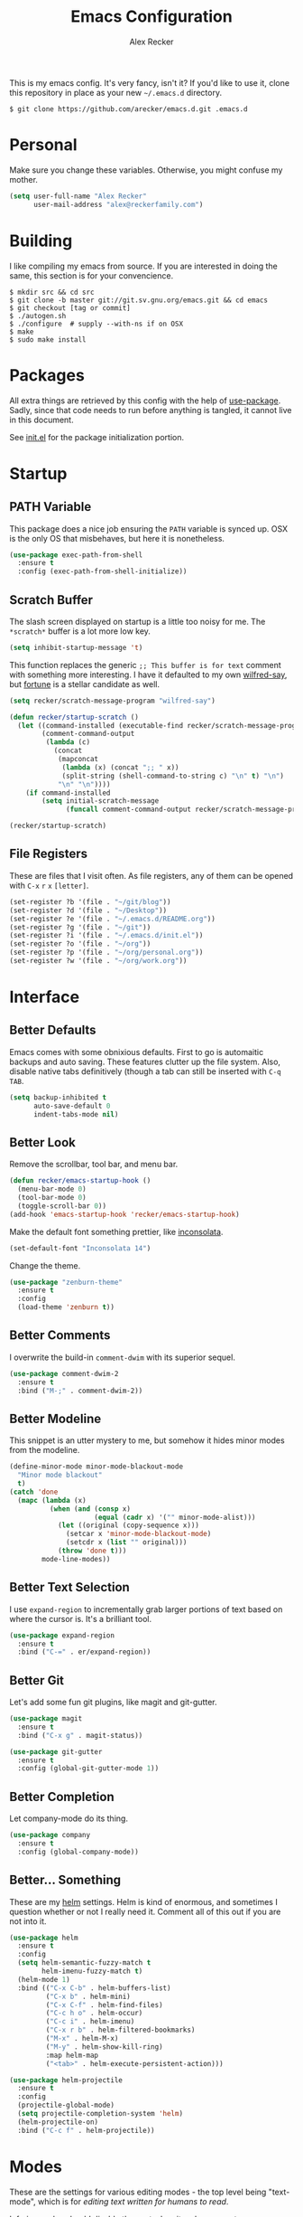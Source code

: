 #+TITLE: Emacs Configuration
#+AUTHOR: Alex Recker

[[file:screenshots/unixporn.png]]

This is my emacs config.  It's very fancy, isn't it?  If you'd like to
use it, clone this repository in place as your new =~/.emacs.d=
directory.

#+BEGIN_EXAMPLE
  $ git clone https://github.com/arecker/emacs.d.git .emacs.d
#+END_EXAMPLE

* Personal
  
  Make sure you change these variables.  Otherwise, you might confuse my
  mother.
  
  #+BEGIN_SRC emacs-lisp
  (setq user-full-name "Alex Recker"
        user-mail-address "alex@reckerfamily.com")
  #+END_SRC

* Building

  I like compiling my emacs from source.  If you are interested in
  doing the same, this section is for your  convencience.

  #+BEGIN_EXAMPLE
    $ mkdir src && cd src
    $ git clone -b master git://git.sv.gnu.org/emacs.git && cd emacs
    $ git checkout [tag or commit]
    $ ./autogen.sh
    $ ./configure  # supply --with-ns if on OSX
    $ make
    $ sudo make install
  #+END_EXAMPLE

* Packages

  All extra things are retrieved by this config with the help of
  [[https://github.com/jwiegley/use-package][use-package]].  Sadly, since that code needs to run before anything is
  tangled, it cannot live in this document.
  
  See [[file:init.el][init.el]] for the package initialization portion.

* Startup

** PATH Variable

   This package does a nice job ensuring the =PATH= variable is synced
   up.  OSX is the only OS that misbehaves, but here it is nonetheless.

   #+BEGIN_SRC emacs-lisp
     (use-package exec-path-from-shell
       :ensure t
       :config (exec-path-from-shell-initialize))
   #+END_SRC

** Scratch Buffer

   The slash screen displayed on startup is a little too noisy for me.
   The =*scratch*= buffer is a lot more low key.

   #+BEGIN_SRC emacs-lisp
     (setq inhibit-startup-message 't)
   #+END_SRC

   This function replaces the generic =;; This buffer is for text=
   comment with something more interesting.  I have it defaulted to my
   own [[https://pypi.python.org/pypi/wilfred-say][wilfred-say]], but [[https://en.wikipedia.org/wiki/Fortune_(Unix)][fortune]] is a stellar candidate as well.

   [[file:screenshots/scratch.png]]

   #+BEGIN_SRC emacs-lisp
     (setq recker/scratch-message-program "wilfred-say")

     (defun recker/startup-scratch ()
       (let ((command-installed (executable-find recker/scratch-message-program))
             (comment-command-output
              (lambda (c)
               	(concat
                 (mapconcat
                  (lambda (x) (concat ";; " x))
                  (split-string (shell-command-to-string c) "\n" t) "\n")
                 "\n" "\n"))))
         (if command-installed
             (setq initial-scratch-message
                   (funcall comment-command-output recker/scratch-message-program)))))

     (recker/startup-scratch)
   #+END_SRC

** File Registers

   These are files that I visit often.  As file registers, any of them
   can be opened with =C-x= =r= =x= =[letter]=.

   #+BEGIN_SRC emacs-lisp
     (set-register ?b '(file . "~/git/blog"))
     (set-register ?d '(file . "~/Desktop"))
     (set-register ?e '(file . "~/.emacs.d/README.org"))
     (set-register ?g '(file . "~/git"))
     (set-register ?i '(file . "~/.emacs.d/init.el"))
     (set-register ?o '(file . "~/org"))
     (set-register ?p '(file . "~/org/personal.org"))
     (set-register ?w '(file . "~/org/work.org"))
   #+END_SRC

* Interface

** Better Defaults
   
   Emacs comes with some obnixious defaults.  First to go is
   automaitic backups and auto saving.  These features clutter up the
   file system.  Also, disable native tabs definitively (though a tab
   can still be inserted with =C-q= =TAB=.

   #+BEGIN_SRC emacs-lisp
     (setq backup-inhibited t
           auto-save-default 0
           indent-tabs-mode nil)
   #+END_SRC

** Better Look

   Remove the scrollbar, tool bar, and menu bar.

   #+BEGIN_SRC emacs-lisp
     (defun recker/emacs-startup-hook ()
       (menu-bar-mode 0)
       (tool-bar-mode 0)
       (toggle-scroll-bar 0))
     (add-hook 'emacs-startup-hook 'recker/emacs-startup-hook)
   #+END_SRC

   Make the default font something prettier, like [[http://levien.com/type/myfonts/inconsolata.html][inconsolata]].

   #+BEGIN_SRC emacs-lisp
     (set-default-font "Inconsolata 14")
   #+END_SRC

   Change the theme.

   #+BEGIN_SRC emacs-lisp
     (use-package "zenburn-theme"
       :ensure t
       :config
       (load-theme 'zenburn t))
   #+END_SRC

** Better Comments

   I overwrite the build-in =comment-dwim= with its superior sequel.

   #+BEGIN_SRC emacs-lisp
     (use-package comment-dwim-2
       :ensure t
       :bind ("M-;" . comment-dwim-2))
   #+END_SRC

** Better Modeline

   This snippet is an utter mystery to me, but somehow it hides minor
   modes from the modeline.

   #+BEGIN_SRC emacs-lisp
     (define-minor-mode minor-mode-blackout-mode
       "Minor mode blackout"
       t)
     (catch 'done
       (mapc (lambda (x)
               (when (and (consp x)
                          (equal (cadr x) '("" minor-mode-alist)))
                 (let ((original (copy-sequence x)))
                   (setcar x 'minor-mode-blackout-mode)
                   (setcdr x (list "" original)))
                 (throw 'done t)))
             mode-line-modes))
   #+END_SRC

** Better Text Selection

   I use =expand-region= to incrementally grab larger portions of text
   based on where the cursor is.  It's a brilliant tool.

   #+BEGIN_SRC emacs-lisp
     (use-package expand-region
       :ensure t
       :bind ("C-=" . er/expand-region))
   #+END_SRC

** Better Git

   Let's add some fun git plugins, like magit and git-gutter.

   [[file:screenshots/git.png]]

   #+BEGIN_SRC emacs-lisp
     (use-package magit
       :ensure t
       :bind ("C-x g" . magit-status))

     (use-package git-gutter
       :ensure t
       :config (global-git-gutter-mode 1))
   #+END_SRC

** Better Completion

   Let company-mode do its thing.

   [[file:screenshots/completion.png]]

   #+BEGIN_SRC emacs-lisp
     (use-package company
       :ensure t
       :config (global-company-mode))
   #+END_SRC

** Better... Something

   These are my [[https://github.com/emacs-helm/helm][helm]] settings.  Helm is kind of enormous, and
   sometimes I question whether or not I really need it.  Comment all
   of this out if you are not into it.

   [[file:screenshots/helm.png]]

   #+BEGIN_SRC emacs-lisp
     (use-package helm
       :ensure t
       :config
       (setq helm-semantic-fuzzy-match t
             helm-imenu-fuzzy-match t)
       (helm-mode 1)
       :bind (("C-x C-b" . helm-buffers-list)
              ("C-x b" . helm-mini)
              ("C-x C-f" . helm-find-files)
              ("C-c h o" . helm-occur)
              ("C-c i" . helm-imenu)
              ("C-x r b" . helm-filtered-bookmarks)
              ("M-x" . helm-M-x)
              ("M-y" . helm-show-kill-ring)
              :map helm-map
              ("<tab>" . helm-execute-persistent-action)))

     (use-package helm-projectile
       :ensure t
       :config
       (projectile-global-mode)
       (setq projectile-completion-system 'helm)
       (helm-projectile-on)
       :bind ("C-c f" . helm-projectile))
   #+END_SRC

* Modes

  These are the settings for various editing modes - the top level
  being "text-mode", which is for /editing text written for humans to
  read/.

  Inferior modes should disable these at when it makes sense too.

  #+BEGIN_SRC emacs-lisp
    (defun recker/text-mode-hook ()
      (auto-fill-mode 1)
      (flyspell-mode 1))
    (add-hook 'text-mode-hook 'recker/text-mode-hook)
  #+END_SRC

  Since I find myself alphabetizing text files often, I like to bind
  =sort-lines= to something convenient.

  #+BEGIN_SRC emacs-lisp
    (global-set-key (kbd "C-c l") 'sort-lines)
  #+END_SRC

  Globally cleanup white space on save.

  #+BEGIN_SRC emacs-lisp
    (use-package whitespace-cleanup-mode
      :ensure t
      :config (global-whitespace-cleanup-mode))
  #+END_SRC

** HTML

   This really should be smaller.  Emacs has fantastic HTML markup
   manipulation out of the box, but this is just laziness from my
   Sublime Text days.

   And web-mode makes inline CSS and JavaScript look pretty.

   #+BEGIN_SRC emacs-lisp
     (use-package web-mode
       :ensure t
       :mode ("\\.html\\'" . web-mode)
       :config (setq web-mode-markup-indent-offset 2))

     (use-package emmet-mode
       :ensure t
       :config (add-hook 'web-mode-hook 'emmet-mode))
   #+END_SRC

** Markdown

   I'm not really a markdown power-user (Emacs has it's own version
   that I am way more into).  But this plugin does a fine job of
   showing me where I messed up formatting.

   #+BEGIN_SRC emacs-lisp
     (use-package markdown-mode
       :ensure t
       :commands (markdown-mode gfm-mode)
       :mode (("README\\.md\\'" . gfm-mode)
              ("\\.md\\'" . markdown-mode)
              ("\\.markdown\\'" . markdown-mode)))
   #+END_SRC

** Python

   Elpy does the heavy lifting in python.  To take full advantage,
   install [[file:requirements/python.txt][these requirements]] in your activated environment.

   #+BEGIN_SRC emacs-lisp
     (use-package elpy
       :ensure t
       :config (elpy-enable)
       :init (setq elpy-rpc-timeout 10))
   #+END_SRC

** Ruby
   
   These are very much a work in progress.  I know about as much about
   ruby as I know about scented candles and professional football.

   #+BEGIN_SRC emacs-lisp
     (use-package "enh-ruby-mode"
       :ensure t
       :config
       (add-hook 'ruby-mode-hook 'enh-ruby-mode))

     (use-package "rubocop"
       :ensure t
       :config
       (add-hook 'enh-ruby-mode-hook #'rubocop-mode))

     (use-package "robe"
       :ensure t
       :config
       (eval-after-load 'company
         '(push 'company-robe company-backends))
       (add-hook 'enh-ruby-mode-hook 'robe-mode))

     (use-package "rbenv"
       :ensure t
       :config
       (setq rbenv-executable "rbenv"
             rbenv-modeline-function
             '(lambda (current-ruby)
                (list "rbenv:" current-ruby)))
       (add-hook 'enh-ruby-mode-hook 'rbenv-use-corresponding)
       (global-rbenv-mode))
   #+END_SRC

** Terminal

   I'm a simple man, and I use a simple shell.

   #+BEGIN_SRC emacs-lisp
     (defun recker/ansi-term ()
       (interactive)
       (ansi-term "/bin/bash"))
     (global-set-key (kbd "C-c e") 'eshell)
     (global-set-key (kbd "C-x t") 'recker/ansi-term)
   #+END_SRC

   The terminal buffer should be killed on exit.

   #+BEGIN_SRC emacs-lisp
     (defadvice term-handle-exit
         (after term-kill-buffer-on-exit activate)
       (kill-buffer))
   #+END_SRC

** YAML

   YAML is so hip and cool.

   #+BEGIN_SRC emacs-lisp
     (use-package yaml-mode
       :ensure t
       :init (add-to-list 'auto-mode-alist '("\\.sls$" . yaml-mode)))
   #+END_SRC

* Org

  Org is love.  Org is life.

** General

   This installs the latest org and org-contrib packages.  It also
   sets up some [[http://orgmode.org/manual/Capture-templates.html][capture]] templates, which are wonderfully useful. 

   *Manual Action Required:* =use-package= is a little wonky with
   installing org mode, since it is built-in.  At the time this was
   written, built-in org mode is incompatible, so it needs to be
   removed.  Find the later version in the org repo using =M-x=
   =packages-list-packages= and install it.  Then reload the
   installation with =M-x= =org-reload=.

   #+BEGIN_SRC emacs-lisp
     (use-package "org"
       :ensure t
       :pin "org"
       :init
       (setq org-agenda-files '("~/org")
             org-capture-templates
             '(
               ("i" "idea" entry (file+headline "~/org/personal.org" "Ideas")
                "* %?"
                :empty-lines 1)
               ("t" "task" entry (file+headline "~/org/work.org" "Tasks")
                "* TODO %?"
                :empty-lines 1)
               ))
       :config
       (org-babel-do-load-languages
        'org-babel-load-languages
        '((python . t)
          (ruby . t)
          (sh . t)
          (java . t)
          (js . t)
          (C . t)))
       :bind (("C-c a" . org-agenda)
              ("C-c c" . org-capture)
              ("C-c s" . org-store-link)))

     (use-package "org-plus-contrib"
       :ensure t
       :pin "org")
   #+END_SRC

** Blog

   My [[https://alexrecker.com/][blog]] is generated from 100% org mode publishing.  For any of
   this to work, the project needs to be cloned to =~/git/blog=.  But
   that's /my/ blog, so there's no reason you would need to publish a
   copy of it, right?  It's not like you are a psycho who would do
   that, right?

   Make human-friendly dates when exporting to anything.

   #+BEGIN_SRC emacs-lisp
     (setq org-export-date-timestamp-format "%B %e, %Y")
   #+END_SRC

   Custom preamble that adds links to the home page and various post
   formats.

   #+BEGIN_SRC emacs-lisp
     (defun blog/post-preamble (options)
       (let ((slug (file-name-base (buffer-file-name))))
         (concat "<nav>"
                 "<a href=\"./index.html\">Home</a>"
                 "<div style=\"float: right;\">"
                 "<a href=\"" "./pdfs/" slug ".pdf" "\">PDF</a>"
                 "&nbsp;&nbsp;"
                 "<a href=\"" "./txt/" slug ".txt" "\">TXT</a>"
                 "</div>"
                 "</nav>")))
   #+END_SRC

   Other snippets that need to be injected into the HTML.

   #+BEGIN_SRC emacs-lisp
     (defun blog/--read-partial (name)
       (with-temp-buffer
         (insert-file-contents (concat "~/git/blog/includes/" name))
         (buffer-string)))

     (setq blog/partial-disqus (blog/--read-partial "disqus.html")
           blog/partial-analytics (blog/--read-partial "ga.html")
           blog/partial-highlight (blog/--read-partial "highlight.html"))

     (defun blog/post-postamble (options)
       (concat "<hr>"
               blog/partial-disqus
               blog/partial-analytics
               blog/partial-highlight))

     (defun blog/index-postamble (options)
       (concat blog/partial-analytics))
   #+END_SRC

   Finally, add the big fat org publishing project.

   #+BEGIN_SRC emacs-lisp
     (setq org-publish-project-alist
           '(

             ("blog-index"
              :base-directory "~/git/blog"
              :exclude ".*"
              :html-doctype "html5"
              :html-head-extra "<link rel='stylesheet' href='./css/lora.css' />\n<link rel='stylesheet' href='./css/site.css' />"
              :html-postamble blog/index-postamble
              :include ["index.org"]
              :publishing-directory "/var/www/blog"
              :publishing-function org-html-publish-to-html
              :section-numbers nil
              :with-tags nil
              :with-toc nil
              )

             ("blog-posts"
              :base-directory "~/git/blog"
              :base-extension "org"
              :exclude "index.org"
              :html-doctype "html5"
              :html-head-extra "<link rel='stylesheet' href='./css/lora.css' />\n<link rel='stylesheet' href='./css/site.css' />"
              :html-preamble blog/post-preamble
              :html-postamble blog/post-postamble
              :htmlized-source nil
              :publishing-directory "/var/www/blog"
              :publishing-function org-html-publish-to-html
              :recursive t
              :section-numbers nil
              :with-toc nil
              )

             ("blog-posts-pdf"
              :base-directory "~/git/blog"
              :base-extension "org"
              :completion-function (lambda() (shell-command "rm ~/git/blog/*.pdf && rm ~/git/blog/*.tex"))
              :exclude "index.org"
              :publishing-directory "/var/www/blog/pdfs"
              :publishing-function org-latex-publish-to-pdf
              :recursive t
              :section-numbers nil
              :with-toc nil
              )

             ("blog-posts-txt"
              :base-directory "~/git/blog"
              :base-extension "org"
              :exclude "index.org"
              :publishing-directory "/var/www/blog/txt"
              :publishing-function org-ascii-publish-to-ascii
              :recursive t
              :section-numbers nil
              :with-toc nil
              )

             ("blog-static"
              :base-directory "~/git/blog"
              :base-extension "css\\|js\\|png\\|jpg\\|gif\\|pdf\\|mp3\\|ogg\\|swf"
              :publishing-directory "/var/www/blog"
              :publishing-function org-publish-attachment
              :recursive t
              )

             ("blog-rss"
              :base-directory "~/git/blog"
              :base-extension "org"
              :exclude ".*"
              :exclude-tags ("noexport" "norss")
              :include ["index.org"]
              :html-link-home "http://alexrecker.com"
              :html-link-use-abs-url t
              :publishing-directory "/var/www/blog/feed/"
              :publishing-function (org-rss-publish-to-rss)
              )

             ))
   #+END_SRC

   And since I can't ever remember the syntax for =rsync=, this is a
   function to help out with that.

   #+BEGIN_SRC emacs-lisp
     (defun blog/push ()
       (interactive)
       (shell-command "rsync -razp /var/www/blog/ ebonhawk:/var/www/blog"))
   #+END_SRC

* GNUS

  Gnus has a steep learning curve, and learning to incorporate this
  mysterious program has proven to be an emotional roller coaster.
  I'm not even sure I know enough about it to say "it's worth it", but
  hopefully this will help you with your own journey.

** Better Folders

   Gnus creates a bunch of folders in your home directory that, as far
   as I can tell, are not needed outside of gnus.  These settings will
   hide them all in =~/.gnus=, which will serve as our convenient
   /nuke-point/ if things ever go south while playing around.

   Yes - =nnfolder-directory= is really needed.  Whether this is a bug
   or not, the redundancy is intentional.

   #+BEGIN_SRC emacs-lisp
     (setq gnus-home-directory "~/.gnus"
           nnfolder-directory "~/.gnus/Mail/archive"
           message-directory "~/.gnus/Mail")
   #+END_SRC

** Better Startup

   Gnus requires a "primary method" from which you obtain news.
   Unfortunately, the program kind of explodes if this isn't set,
   which proves to be kind of a pain when you want to poke around and
   set up things interactively.

   Here's my workaround - set the primary method to a dummy protocol
   that will immediately come back.  In our case, this is a blank
   =nnml= stream.
   
   #+BEGIN_SRC emacs-lisp
     (setq gnus-select-method '(nnml ""))
   #+END_SRC

   Default on topic mode, since it's more helpful.

   #+BEGIN_SRC emacs-lisp
     (add-hook 'gnus-group-mode-hook 'gnus-topic-mode)
   #+END_SRC

** News

   Use gmane to follow news, mailers, and tons of other syndicated
   things.  There are even comics.

   #+BEGIN_SRC emacs-lisp
     (setq gnus-secondary-select-methods
           '((nntp "news.gmane.org")))
   #+END_SRC

** Reading Mail

   IMAP accounts should be downloaded to local maildirs.  My
   =offlineimap= configuration file can be found [[file:mail/offlineimaprc.conf][here]].

   Password should be stored encrypted in [[file:mail/passwords][this]] directory.  The
   filename should match the key used in the offlineimaprc.conf
   =passwordeval= line.

   Once offlineimap has had about 12 years to download your mailboxes,
   gnus can serve them right off the hard drive.

   #+BEGIN_SRC emacs-lisp
     (add-to-list 'gnus-secondary-select-methods
                  '(nnmaildir "personal"
                              (directory "~/.maildirs/personal")
                              (directory-files nnheader-directory-files-safe)
                              (get-new-mail nil)))

     (add-to-list 'gnus-secondary-select-methods
                  '(nnmaildir "work"
                              (directory "~/.maildirs/work")
                              (directory-files nnheader-directory-files-safe)
                              (get-new-mail nil)))
   #+END_SRC

   Additionally, mail downloads can be automated.  On OSX, a new
   =plist= file in =~/Library/LaunchAgents/= can be created to take
   care of this.

   #+BEGIN_SRC xml
     <?xml version="1.0" encoding="UTF-8"?>
     <!DOCTYPE plist PUBLIC "-//Apple//DTD PLIST 1.0//EN" "http://www.apple.com/DTDs/PropertyList-1.0.dtd">
     <plist version="1.0">
     <dict>
       <key>Label</key>
       <string>com.arecker.offlineimap.plist</string>
       <key>ProgramArguments</key>
       <array>
         <string>/usr/local/bin/offlineimap</string>
         <string>-c</string>
         <string>/Users/arecker/.emacs.d/mail/offlineimaprc.conf</string>
       </array>
       <key>StartInterval</key>
       <integer>30</integer>
     </dict>
     </plist>
   #+END_SRC

** Sending Mail

   To facilitate multiple accounts, this config leverages =msmtp=,
   which will toggle smtp credentials based on the =FROM= header of
   the outgoing message.

   The emacs side will require you add [[https://www.gnu.org/software/emacs/manual/html_node/gnus/Posting-Styles.html][posting styles]] - namely the
   =address= property.  I do this interactively through the customize
   menu, since putting it here never seems to stick.

   Lastly, we just configure emacs to call =msmtp= with our config
   file.

   #+BEGIN_SRC emacs-lisp
     (setq  message-send-mail-function 'message-send-mail-with-sendmail
            sendmail-program "msmtp"
            message-sendmail-f-is-evil 't
            gnus-message-archive-group nil
            message-sendmail-extra-arguments '("--read-envelope-from"))
   #+END_SRC

   As of now, you need to just manually copy [[file:mail/msmtprc.conf][this file]] to =~/.msmtprc=.

   These are here just to keep emacs from prompting us for server
   credentials it won't even use.

   #+BEGIN_SRC emacs-lisp
     (setq smtpmail-smtp-server "smtp.gmail.com"
           smtpmail-smtp-service 587)
   #+END_SRC

* Functions

  These are miscellaneous functions that I've written (or
  plagiarized).

  #+BEGIN_SRC emacs-lisp
    (defun recker/purge-buffers ()
      "Deletes all buffers except for *scratch*"
      (interactive)
      (let ((kill-if-not-scratch
             (lambda (b)
               (unless (string= (buffer-name b) "*scratch*")
                 (kill-buffer b)))))
        (mapc kill-if-not-scratch (buffer-list))))

    (defun recker/unfill-region (beg end)
      "Unfill the region, joining text paragraphs into a single
                logical line.  This is useful, e.g., for use with
                `visual-line-mode'."
      (interactive "*r")
      (let ((fill-column (point-max)))
        (fill-region beg end)))
  #+END_SRC

  Likewise, miscellaneous key-bindings.

  #+BEGIN_SRC emacs-lisp
    (global-set-key (kbd "C-c b") 'browse-url)
  #+END_SRC

* Local

  For any secrets or lispy changes you are testing out for the day, I
  find it conenvient to keep those [[file:lisp/][here]].  This function loads all
  =.el= files found there.

  #+BEGIN_SRC emacs-lisp
    (defun recker/load-directory (dir)
      (let ((load-it (lambda (f)
                       (load-file (concat (file-name-as-directory dir) f)))
                     ))
        (mapc load-it (directory-files dir nil "\\.el$"))))
    (recker/load-directory "~/.emacs.d/lisp/")
  #+END_SRC
